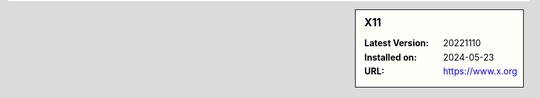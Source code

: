 .. sidebar:: X11

   :Latest Version: 20221110
   :Installed on: 2024-05-23
   :URL: https://www.x.org

